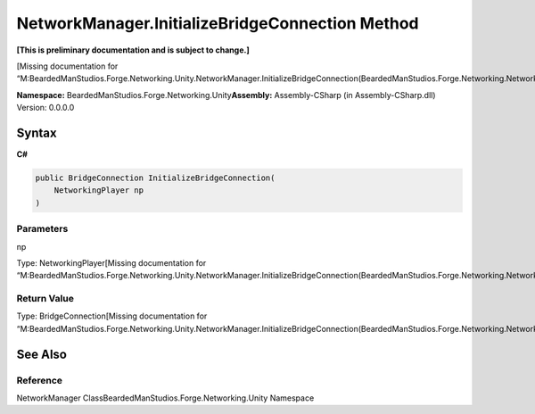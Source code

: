 NetworkManager.InitializeBridgeConnection Method
================================================

**[This is preliminary documentation and is subject to change.]**

[Missing documentation for
“M:BeardedManStudios.Forge.Networking.Unity.NetworkManager.InitializeBridgeConnection(BeardedManStudios.Forge.Networking.NetworkingPlayer)”]

**Namespace:** BeardedManStudios.Forge.Networking.Unity\ **Assembly:** Assembly-CSharp
(in Assembly-CSharp.dll) Version: 0.0.0.0

Syntax
------

**C#**\ 

.. code:: c#

   public BridgeConnection InitializeBridgeConnection(
       NetworkingPlayer np
   )

Parameters
~~~~~~~~~~

 

.. raw:: html

   <dl>

.. raw:: html

   <dt>

np

.. raw:: html

   </dt>

.. raw:: html

   <dd>

Type: NetworkingPlayer[Missing documentation for
“M:BeardedManStudios.Forge.Networking.Unity.NetworkManager.InitializeBridgeConnection(BeardedManStudios.Forge.Networking.NetworkingPlayer)”]

.. raw:: html

   </dd>

.. raw:: html

   </dl>

Return Value
~~~~~~~~~~~~

Type: BridgeConnection[Missing documentation for
“M:BeardedManStudios.Forge.Networking.Unity.NetworkManager.InitializeBridgeConnection(BeardedManStudios.Forge.Networking.NetworkingPlayer)”]

See Also
--------

Reference
~~~~~~~~~

NetworkManager ClassBeardedManStudios.Forge.Networking.Unity Namespace
